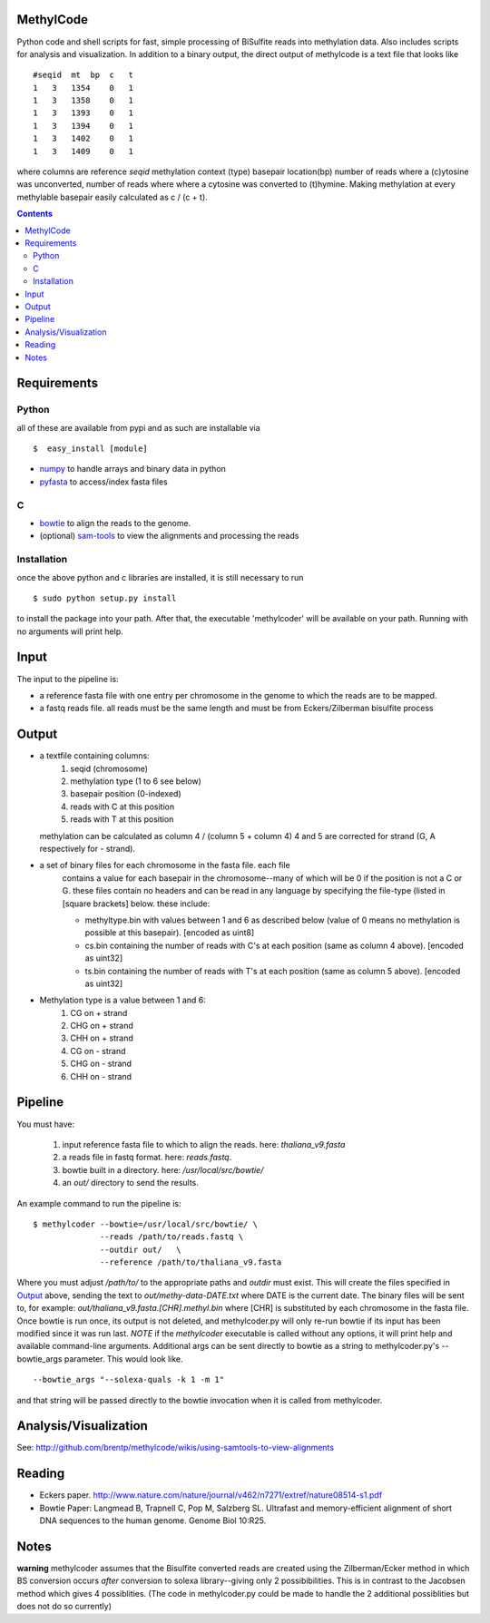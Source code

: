 MethylCode
==========

Python code and shell scripts for fast, simple processing of BiSulfite reads
into methylation data. Also includes scripts for analysis and visualization.
In addition to a binary output, the direct output of methylcode is a text file
that looks like ::

    #seqid  mt  bp  c   t
    1   3   1354    0   1
    1   3   1358    0   1
    1   3   1393    0   1
    1   3   1394    0   1
    1   3   1402    0   1
    1   3   1409    0   1

where columns are reference `seqid` methylation context (type) basepair
location(bp) number of reads where a (c)ytosine was unconverted, number
of reads where where a cytosine was converted to (t)hymine. Making methylation
at every methylable basepair easily calculated as c / (c + t).

.. contents ::

Requirements
============

Python
------

all of these are available from pypi and as such are installable via
::

  $  easy_install [module]

* `numpy`_ to handle arrays and binary data in python
* `pyfasta`_ to access/index fasta files

C
-

* `bowtie`_ to align the reads to the genome.
* (optional) `sam-tools`_ to view the alignments and processing the reads

Installation
------------
once the above python and c libraries are installed, it is still necessary to
run ::
    
    $ sudo python setup.py install

to install the package into your path. After that, the executable 'methylcoder'
will be available on your path. Running with no arguments will print help.


Input
=====
The input to the pipeline is:

* a reference fasta file with one entry per chromosome in the genome to which
  the reads are to be mapped.
* a fastq reads file. all reads must be the same length and must be from
  Eckers/Zilberman bisulfite process

Output
======

* a textfile containing columns:
   1) seqid (chromosome)
   2) methylation type (1 to 6 see below)
   3) basepair position (0-indexed)
   4) reads with C at this position
   5) reads with T at this position

  methylation can be calculated as column 4 / (column 5 + column 4)
  4 and 5 are corrected for strand (G, A respectively for - strand).

* a set of binary files for each chromosome in the fasta file. each file
   contains a value for each basepair in the chromosome--many of which will be
   0 if the position is not a C or G. these files contain no headers and can be
   read in any language by specifying the file-type (listed in [square
   brackets] below. these include:

   + methyltype.bin with values between 1 and 6 as described below (value of
     0 means no methylation is possible at this basepair). [encoded as uint8]
   + cs.bin containing the number of reads with C's at each position (same as
     column 4 above). [encoded as uint32]
   + ts.bin containing the number of reads with T's at each position (same as
     column 5 above). [encoded as uint32]

* Methylation type is a value between 1 and 6:
   1) CG  on + strand
   2) CHG on + strand
   3) CHH on + strand
   4) CG  on - strand
   5) CHG on - strand
   6) CHH on - strand

Pipeline
========
You must have:

    1) input reference fasta file to which to align the reads. here: `thaliana_v9.fasta`
    2) a reads file in fastq format. here: `reads.fastq`.
    3) bowtie built in a directory. here: `/usr/local/src/bowtie/`
    4) an `out/` directory to send the results.

An example command to run the pipeline is::

    $ methylcoder --bowtie=/usr/local/src/bowtie/ \
                  --reads /path/to/reads.fastq \
                  --outdir out/   \
                  --reference /path/to/thaliana_v9.fasta

Where you must adjust `/path/to/` to the appropriate paths and `outdir` must exist.
This will create the files specified in `Output`_ above, sending the text to
`out/methy-data-DATE.txt` where DATE is the current date. The binary files will
be sent to, for example: `out/thaliana_v9.fasta.[CHR].methyl.bin` where [CHR] is
substituted by each chromosome in the fasta file. Once bowtie is run once,
its output is not deleted, and methylcoder.py will only re-run bowtie if its
input has been modified since it was run last. *NOTE* if the `methylcoder`
executable is called without any options, it will print help and available
command-line arguments.
Additional args can be sent directly to bowtie as a string to methylcoder.py's
--bowtie_args parameter. This would look like. ::

    --bowtie_args "--solexa-quals -k 1 -m 1"

and that string will be passed directly to the bowtie invocation when it is
called from methylcoder.


Analysis/Visualization
======================

See: http://github.com/brentp/methylcode/wikis/using-samtools-to-view-alignments

Reading
=======
* Eckers paper.
  http://www.nature.com/nature/journal/v462/n7271/extref/nature08514-s1.pdf

* Bowtie Paper:
  Langmead B, Trapnell C, Pop M, Salzberg SL. Ultrafast and memory-efficient
  alignment of short DNA sequences to the human genome. Genome Biol 10:R25.

Notes
=====

**warning**
methylcoder assumes that the Bisulfite converted reads are created
using the Zilberman/Ecker method in which BS conversion occurs *after*
conversion to solexa library--giving only 2 possibibilities. This is in
contrast to the Jacobsen method which gives 4 possiblities. (The code in
methylcoder.py could be made to handle the 2 additional possiblities but
does not do so currently)

.. _`cython`: http://cython.org
.. _`numpy`: http://numpy.scipy.org
.. _`pyfasta`: http://pypi.python.org/pypi/pyfasta/
.. _`h5py`: http://pypi.python.org/pypi/h5py/
.. _`bowtie`: http://bowtie-bio.sourceforge.net/index.shtml
.. _`sam-tools`: http://samtools.sourceforge.net/
